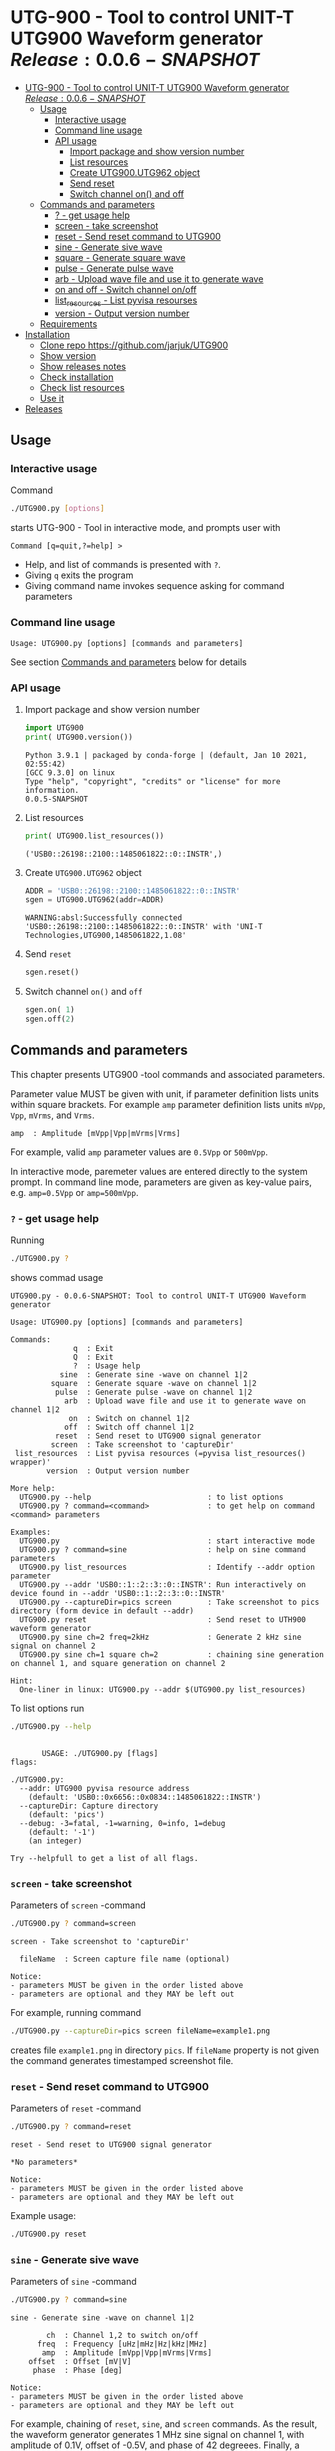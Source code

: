 * UTG-900 - Tool to control UNIT-T UTG900 Waveform generator $Release:0.0.6-SNAPSHOT$
:PROPERTIES:
:TOC:      :include all
:END:

:CONTENTS:
- [[#utg-900---tool-to-control-unit-t-utg900-waveform-generator-release005-snapshot][UTG-900 - Tool to control UNIT-T UTG900 Waveform generator $Release:0.0.6-SNAPSHOT$]]
  - [[#usage][Usage]]
    - [[#interactive-usage][Interactive usage]]
    - [[#command-line-usage][Command line usage]]
    - [[#api-usage][API usage]]
      - [[#import-package-and-show-version-number][Import package and show version number]]
      - [[#list-resources][List resources]]
      - [[#create--utg900utg962-object][Create  UTG900.UTG962 object]]
      - [[#send-reset][Send reset]]
      - [[#switch-channel-on-and-off][Switch channel on() and off]]
  - [[#commands-and-parameters][Commands and parameters]]
    - [[#---get-usage-help][? - get usage help]]
    - [[#screen---take-screenshot][screen - take screenshot]]
    - [[#reset---send-reset-command-to-utg900][reset - Send reset command to UTG900]]
    - [[#sine---generate-sive-wave][sine - Generate sive wave]]
    - [[#square---generate-square-wave][square - Generate square wave]]
    - [[#pulse---generate-pulse-wave][pulse - Generate pulse wave]]
    - [[#arb---upload-wave-file-and-use-it-to-generate-wave][arb - Upload wave file and use it to generate wave]]
    - [[#on-and-off---switch-channel-onoff][on and off - Switch channel on/off]]
    - [[#list_resources---list-pyvisa-resourses][list_resources - List pyvisa resourses]]
    - [[#version---output-version-number][version - Output version number]]
  - [[#requirements][Requirements]]
- [[#installation][Installation]]
  - [[#clone-repo-httpsgithubcomjarjukutg900][Clone repo https://github.com/jarjuk/UTG900]]
  - [[#show-version][Show version]]
  - [[#show-releases-notes][Show releases notes]]
  - [[#check-installation][Check installation]]
  - [[#check-list-resources][Check list resources]]
  - [[#use-it][Use it]]
- [[#releases][Releases]]
:END:


** Usage

*** Interactive usage

Command

#+BEGIN_SRC bash :eval no :results output :exports both
./UTG900.py [options]
#+END_SRC

starts UTG-900 - Tool in interactive mode, and prompts user with

#+begin_example
Command [q=quit,?=help] >
#+end_example

- Help, and list of commands is presented with ~?~.
- Giving ~q~ exits the program
- Giving command name invokes sequence asking for command parameters


*** Command line usage

#+BEGIN_SRC bash :eval no-export :results output :exports results
./UTG900.py ? |  grep 'Usage:'
#+END_SRC

#+RESULTS:
: Usage: UTG900.py [options] [commands and parameters] 

See section [[#commands-and-parameters][Commands and parameters]] below for details


*** API usage

**** Import package and show version number

 #+BEGIN_SRC python :eval no-export :results output :noweb no :session *Python* :exports both
 import UTG900
 print( UTG900.version())
 #+END_SRC

 #+RESULTS:
 : Python 3.9.1 | packaged by conda-forge | (default, Jan 10 2021, 02:55:42) 
 : [GCC 9.3.0] on linux
 : Type "help", "copyright", "credits" or "license" for more information.
 : 0.0.5-SNAPSHOT

****  List resources
 #+BEGIN_SRC python :eval no-export :results output :noweb no :session *Python* :exports both
 print( UTG900.list_resources())
 #+END_SRC

 #+RESULTS:
 : ('USB0::26198::2100::1485061822::0::INSTR',)


****  Create  =UTG900.UTG962= object

 #+BEGIN_SRC python :eval no-export :results output :noweb no :session *Python*  :exports both
 ADDR = 'USB0::26198::2100::1485061822::0::INSTR'
 sgen = UTG900.UTG962(addr=ADDR)
 #+END_SRC

 #+RESULTS:
 : WARNING:absl:Successfully connected  'USB0::26198::2100::1485061822::0::INSTR' with 'UNI-T Technologies,UTG900,1485061822,1.08'

****  Send =reset=
 #+BEGIN_SRC python :eval no-export :results output :noweb no :session *Python*
 sgen.reset()
 #+END_SRC

 #+RESULTS:

****  Switch channel =on()= and =off=
 #+BEGIN_SRC python :eval no-export :results output :noweb no :session *Python*
 sgen.on( 1)
 sgen.off(2)
 #+END_SRC

 #+RESULTS:


** Commands and parameters
:PROPERTIES:
:header-args:bash: :dir  UTG900
:END:

This chapter presents UTG900 -tool commands and associated parameters.

Parameter value MUST be given with unit, if parameter definition lists
units within square brackets. For example =amp= parameter definition
lists units ~mVpp~, ~Vpp~, ~mVrms~, and ~Vrms~.

#+begin_example
amp  : Amplitude [mVpp|Vpp|mVrms|Vrms]
#+end_example

For example, valid ~amp~ parameter values are ~0.5Vpp~ or ~500mVpp~.

In interactive mode, paremeter values are entered directly to the
system prompt. In command line mode, parameters are given as key-value
pairs, e.g. ~amp=0.5Vpp~ or ~amp=500mVpp~.


*** ~?~ - get usage help

Running 

#+name: help
#+BEGIN_SRC bash :eval no-export :results output :exports both
./UTG900.py ?
#+END_SRC

shows commad usage

#+RESULTS: help
#+begin_example
UTG900.py - 0.0.6-SNAPSHOT: Tool to control UNIT-T UTG900 Waveform generator

Usage: UTG900.py [options] [commands and parameters] 

Commands:
              q  : Exit
              Q  : Exit
              ?  : Usage help
           sine  : Generate sine -wave on channel 1|2
         square  : Generate square -wave on channel 1|2
          pulse  : Generate pulse -wave on channel 1|2
            arb  : Upload wave file and use it to generate wave on channel 1|2
             on  : Switch on channel 1|2
            off  : Switch off channel 1|2
          reset  : Send reset to UTG900 signal generator
         screen  : Take screenshot to 'captureDir'
 list_resources  : List pyvisa resources (=pyvisa list_resources() wrapper)'
        version  : Output version number

More help:
  UTG900.py --help                          : to list options
  UTG900.py ? command=<command>             : to get help on command <command> parameters

Examples:
  UTG900.py                                 : start interactive mode
  UTG900.py ? command=sine                  : help on sine command parameters
  UTG900.py list_resources                  : Identify --addr option parameter
  UTG900.py --addr 'USB0::1::2::3::0::INSTR': Run interactively on device found in --addr 'USB0::1::2::3::0::INSTR'
  UTG900.py --captureDir=pics screen        : Take screenshot to pics directory (form device in default --addr)
  UTG900.py reset                           : Send reset to UTH900 waveform generator
  UTG900.py sine ch=2 freq=2kHz             : Generate 2 kHz sine signal on channel 2
  UTG900.py sine ch=1 square ch=2           : chaining sine generation on channel 1, and square generation on channel 2

Hint:
  One-liner in linux: UTG900.py --addr $(UTG900.py list_resources)
#+end_example


To list options run 

#+BEGIN_SRC bash :eval no-export :results output :exports both
./UTG900.py --help
#+END_SRC

#+RESULTS:
#+begin_example

       USAGE: ./UTG900.py [flags]
flags:

./UTG900.py:
  --addr: UTG900 pyvisa resource address
    (default: 'USB0::0x6656::0x0834::1485061822::INSTR')
  --captureDir: Capture directory
    (default: 'pics')
  --debug: -3=fatal, -1=warning, 0=info, 1=debug
    (default: '-1')
    (an integer)

Try --helpfull to get a list of all flags.
#+end_example


*** ~screen~ - take screenshot

Parameters of  ~screen~ -command

#+BEGIN_SRC bash :eval no-export :results output :exports both
./UTG900.py ? command=screen
#+END_SRC

#+RESULTS:
: screen - Take screenshot to 'captureDir'
: 
:   fileName  : Screen capture file name (optional)
: 
: Notice:
: - parameters MUST be given in the order listed above
: - parameters are optional and they MAY be left out

For example, running command

#+BEGIN_SRC bash :eval no-export :results output :exports code
./UTG900.py --captureDir=pics screen fileName=example1.png
#+END_SRC

#+RESULTS:
: Successfully connected  'USB0::0x6656::0x0834::1485061822::INSTR' with 'UNI-T Technologies,UTG900,1485061822,1.08'

creates file ~example1.png~ in directory ~pics~. If ~fileName~
property is not given the command generates timestamped screenshot
file.

[[file:UTG900/pics/example1.png]]


*** ~reset~ - Send reset command to UTG900 

Parameters of  ~reset~ -command

#+BEGIN_SRC bash :eval no-export :results output :exports both
./UTG900.py ? command=reset
#+END_SRC

#+RESULTS:
: reset - Send reset to UTG900 signal generator
: 
: *No parameters*
: 
: Notice:
: - parameters MUST be given in the order listed above
: - parameters are optional and they MAY be left out

Example usage:

#+BEGIN_SRC bash :eval no-export :results output :exports code
./UTG900.py reset
#+END_SRC

#+RESULTS:
: Successfully connected  'USB0::0x6656::0x0834::1485061822::INSTR' with 'UNI-T Technologies,UTG900,1485061822,1.08'


*** ~sine~ - Generate sive wave

Parameters of  ~sine~ -command

#+BEGIN_SRC bash :eval no-export :results output :exports both
./UTG900.py ? command=sine
#+END_SRC

#+RESULTS:
#+begin_example
sine - Generate sine -wave on channel 1|2

        ch  : Channel 1,2 to switch on/off
      freq  : Frequency [uHz|mHz|Hz|kHz|MHz]
       amp  : Amplitude [mVpp|Vpp|mVrms|Vrms]
    offset  : Offset [mV|V]
     phase  : Phase [deg]

Notice:
- parameters MUST be given in the order listed above
- parameters are optional and they MAY be left out
#+end_example



For example, chaining of ~reset~, ~sine~, and ~screen~ commands. As the
result, the waveform generator generates 1 MHz sine signal on channel
1, with amplitude of 0.1V, offset of -0.5V, and phase of 42 degreees.
Finally, a screenshot is taken to file ~example-sine.png~.

#+BEGIN_SRC bash :eval no-export :results output :exports both
./UTG900.py reset sine ch=1 freq=1MHz amp=100mVpp offset=-0.5V phase=42deg screen fileName=example-sine.png
#+END_SRC

#+RESULTS:
: Successfully connected  'USB0::0x6656::0x0834::1485061822::INSTR' with 'UNI-T Technologies,UTG900,1485061822,1.08'

The screenshot taken in the example above: 

[[file:UTG900/pics/example-sine.png]]


*** ~square~ - Generate square wave

Parameters of  ~square~ -command

#+BEGIN_SRC bash :eval no-export :results output :exports both
./UTG900.py ? command=square
#+END_SRC

#+RESULTS:
#+begin_example
square - Generate square -wave on channel 1|2

        ch  : Channel 1,2 to switch on/off
      freq  : Frequency [uHz|mHz|Hz|kHz|MHz]
       amp  : Amplitude [mVpp|Vpp|mVrms|Vrms]
    offset  : Offset [mV|V]
     phase  : Phase [deg]
      duty  : Duty [%]

Notice:
- parameters MUST be given in the order listed above
- parameters are optional and they MAY be left out
#+end_example



*** ~pulse~ - Generate pulse wave

Parameters of  ~pulse~ -command

#+BEGIN_SRC bash :eval no-export :results output :exports both
./UTG900.py ? command=pulse
#+END_SRC

#+RESULTS:
#+begin_example
pulse - Generate pulse -wave on channel 1|2

        ch  : Channel 1,2 to switch on/off
      freq  : Frequency [uHz|mHz|Hz|kHz|MHz]
       amp  : Amplitude [mVpp|Vpp|mVrms|Vrms]
    offset  : Offset [mV|V]
     phase  : Phase [deg]
      duty  : Duty [%]
    raised  : Raise [ns,us,ms,s,ks]
      fall  : Fall [ns,us,ms,s,ks]

Notice:
- parameters MUST be given in the order listed above
- parameters are optional and they MAY be left out
#+end_example



*** ~arb~ - Upload wave file and use it to generate wave

Parameters of  ~arb~ -command

#+BEGIN_SRC bash :eval no-export :results output :exports both
./UTG900.py ? command=arb
#+END_SRC

#+RESULTS:
#+begin_example
arb - Upload wave file and use it to generate wave on channel 1|2

        ch  : Channel 1,2 to switch on/off
      freq  : Frequency [uHz|mHz|kHz|MHz]
       amp  : Amplitude [mVpp|Vpp|mVrms|Vrms]
    offset  : Offset [mV|V]
     phase  : Phase [deg]
  filePath  : Path to waveform file

Notice:
- parameters MUST BE given in the order listed above
- parameters are optional and they MAY BE left out
#+end_example

*TDB* documenation missing

#+BEGIN_SRC bash :eval no-export :results output :export results
cat ../data/example1.csv
#+END_SRC

#+RESULTS:
: /home/jj/work/UTG900/UTG900
: 1,0.2
: 2,0.1
: 3,0.4

*TBD* this does not work

#+BEGIN_SRC bash :eval no-export :results output
./UTG900.py --debug 1  arb ch=1 filePath='../data/example1.csv'
#+END_SRC

#+RESULTS:



*** ~on~ and ~off~ - Switch channel on/off

Parameters of  ~on~ -command

#+BEGIN_SRC bash :eval no-export :results output :exports both
./UTG900.py ? command=on
#+END_SRC

#+RESULTS:
: on - Switch on channel 1|2
: 
:         ch  : Channel 1,2 to switch on/off
: 
: Notice:
: - parameters MUST BE given in the order listed above
: - parameters are optional and they MAY BE left out


Parameters of ~off~ -command

#+BEGIN_SRC bash :eval no-export :results output :exports both
./UTG900.py ? command=off
#+END_SRC

#+RESULTS:
: off - Switch off channel 1|2
: 
:         ch  : Channel 1,2 to switch on/off
: 
: Notice:
: - parameters MUST BE given in the order listed above
: - parameters are optional and they MAY BE left out



*** ~list_resources~ - List pyvisa resourses

Command usage

#+BEGIN_SRC bash :eval no-export :results output :exports both
./UTG900.py ? command=list_resources
#+END_SRC

#+RESULTS:
: list_resources - List pyvisa resources (=pyvisa list_resources() wrapper)'
: 
: *No parameters*
: 
: Notice:
: - parameters MUST BE given in the order listed above
: - parameters are optional and they MAY BE left out

Command ~list_resources~ 

#+name: list_resources
#+BEGIN_SRC bash :eval no-export :results output :exports both
./UTG900.py list_resources
#+END_SRC

returns a list of devices, which pyvisa find. For example:

#+RESULTS: list_resources
: USB0::26198::2100::1485061822::0::INSTR


An empty list is returned, when no device is found.

#+BEGIN_SRC bash :eval no :results output :exports results
./UTG900.py list_resources
#+END_SRC

#+RESULTS:
: ()



*** ~version~ - Output version number

~version~ - command does not not take any parameters. It ouputs
version number of the tool

#+BEGIN_SRC bash :eval no-export :results output :exports both
./UTG900.py version
#+END_SRC

#+RESULTS:
: 0.0.4-SNAPSHOT


** Requirements 

Runs on python3 using ~absl-py~ and ~pyvisa-py~ packages. Screenshot
used ~convert~ -command from ~imagemagick~ tool.


* Installation
:PROPERTIES:
:header-args:bash: :dir  tmp
:END:


** Clone repo ~https://github.com/jarjuk/UTG900~


#+BEGIN_SRC bash :eval no-export :results output
git clone https://github.com/jarjuk/UTG900
#+END_SRC

#+RESULTS:

** Show version

#+BEGIN_SRC bash :eval no-export :results output
cat UTG900/VERSION
#+END_SRC

#+RESULTS:
: 0.0.4-SNAPSHOT

** Show releases notes

#+BEGIN_SRC bash :eval no :results output
cat UTG900/RELEASES.md
#+END_SRC

** Check installation

Run 

#+BEGIN_SRC bash :eval no-export :results output
UTG900/UTG900/UTG900.py version
#+END_SRC

#+RESULTS:
: 0.0.4-SNAPSHOT

** Check list resources 

Run

#+BEGIN_SRC bash :eval no-export :results output
UTG900/UTG900/UTG900.py list_resources
#+END_SRC

#+RESULTS:
: USB0::26198::2100::1485061822::0::INSTR


** Use it

Note resource address from above and pass it to ~--addr~ -option, or
simply run

#+BEGIN_SRC bash :eval no-export :results output
UTG900/UTG900/UTG900.py --addr $(UTG900/UTG900/UTG900.py list_resources)
#+END_SRC

to connect to your device, and start interactivive session. For commad
line use, pass commands and options documented above, in [[#commands-and-parameters][Commands and
parameters]] -section



* Releases

Release info in [[file:RELEASES.md]]
 

* Fin                                                              :noexport:

** Emacs variables                                                 :noexport:

   #+RESULTS:

   # Local Variables:
   # org-confirm-babel-evaluate: nil
   # End:
   #
   # Muuta 
   # eval: (cdlatex-mode)
   #
   # Local ebib:
   # org-ref-default-bibliography: "./README.bib"
   # org-ref-bibliography-notes: "./README-notes.org"
   # org-ref-pdf-directory: "./pdf/"
   # org-ref-notes-directory: "."
   # bibtex-completion-notes-path: "./README-notes.org"
   # ebib-preload-bib-files: ("./README.bib")
   # ebib-notes-file: ("./README-notes.org")
   # reftex-default-bibliography: ("./README.bib")



